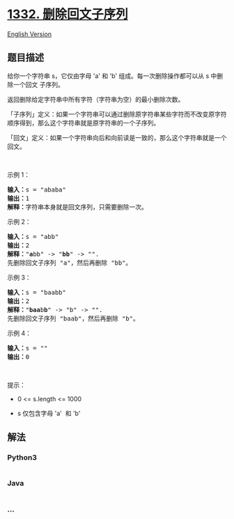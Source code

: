 * [[https://leetcode-cn.com/problems/remove-palindromic-subsequences][1332.
删除回文子序列]]
  :PROPERTIES:
  :CUSTOM_ID: 删除回文子序列
  :END:
[[./solution/1300-1399/1332.Remove Palindromic Subsequences/README_EN.org][English
Version]]

** 题目描述
   :PROPERTIES:
   :CUSTOM_ID: 题目描述
   :END:

#+begin_html
  <!-- 这里写题目描述 -->
#+end_html

#+begin_html
  <p>
#+end_html

给你一个字符串 s，它仅由字母 'a' 和 'b' 组成。每一次删除操作都可以从 s
中删除一个回文 子序列。

#+begin_html
  </p>
#+end_html

#+begin_html
  <p>
#+end_html

返回删除给定字符串中所有字符（字符串为空）的最小删除次数。

#+begin_html
  </p>
#+end_html

#+begin_html
  <p>
#+end_html

「子序列」定义：如果一个字符串可以通过删除原字符串某些字符而不改变原字符顺序得到，那么这个字符串就是原字符串的一个子序列。

#+begin_html
  </p>
#+end_html

#+begin_html
  <p>
#+end_html

「回文」定义：如果一个字符串向后和向前读是一致的，那么这个字符串就是一个回文。

#+begin_html
  </p>
#+end_html

#+begin_html
  <p>
#+end_html

 

#+begin_html
  </p>
#+end_html

#+begin_html
  <p>
#+end_html

示例 1：

#+begin_html
  </p>
#+end_html

#+begin_html
  <pre><strong>输入：</strong>s = &quot;ababa&quot;
  <strong>输出：</strong>1
  <strong>解释：</strong>字符串本身就是回文序列，只需要删除一次。
  </pre>
#+end_html

#+begin_html
  <p>
#+end_html

示例 2：

#+begin_html
  </p>
#+end_html

#+begin_html
  <pre><strong>输入：</strong>s = &quot;abb&quot;
  <strong>输出：</strong>2
  <strong>解释：</strong>&quot;<strong>a</strong>bb&quot; -&gt; &quot;<strong>bb</strong>&quot; -&gt; &quot;&quot;. 
  先删除回文子序列 &quot;a&quot;，然后再删除 &quot;bb&quot;。
  </pre>
#+end_html

#+begin_html
  <p>
#+end_html

示例 3：

#+begin_html
  </p>
#+end_html

#+begin_html
  <pre><strong>输入：</strong>s = &quot;baabb&quot;
  <strong>输出：</strong>2
  <strong>解释：</strong>&quot;<strong>baa</strong>b<strong>b</strong>&quot; -&gt; &quot;b&quot; -&gt; &quot;&quot;. 
  先删除回文子序列 &quot;baab&quot;，然后再删除 &quot;b&quot;。
  </pre>
#+end_html

#+begin_html
  <p>
#+end_html

示例 4：

#+begin_html
  </p>
#+end_html

#+begin_html
  <pre><strong>输入：</strong>s = &quot;&quot;
  <strong>输出：</strong>0
  </pre>
#+end_html

#+begin_html
  <p>
#+end_html

 

#+begin_html
  </p>
#+end_html

#+begin_html
  <p>
#+end_html

提示：

#+begin_html
  </p>
#+end_html

#+begin_html
  <ul>
#+end_html

#+begin_html
  <li>
#+end_html

0 <= s.length <= 1000

#+begin_html
  </li>
#+end_html

#+begin_html
  <li>
#+end_html

s 仅包含字母 'a'  和 'b'

#+begin_html
  </li>
#+end_html

#+begin_html
  </ul>
#+end_html

** 解法
   :PROPERTIES:
   :CUSTOM_ID: 解法
   :END:

#+begin_html
  <!-- 这里可写通用的实现逻辑 -->
#+end_html

#+begin_html
  <!-- tabs:start -->
#+end_html

*** *Python3*
    :PROPERTIES:
    :CUSTOM_ID: python3
    :END:

#+begin_html
  <!-- 这里可写当前语言的特殊实现逻辑 -->
#+end_html

#+begin_src python
#+end_src

*** *Java*
    :PROPERTIES:
    :CUSTOM_ID: java
    :END:

#+begin_html
  <!-- 这里可写当前语言的特殊实现逻辑 -->
#+end_html

#+begin_src java
#+end_src

*** *...*
    :PROPERTIES:
    :CUSTOM_ID: section
    :END:
#+begin_example
#+end_example

#+begin_html
  <!-- tabs:end -->
#+end_html
